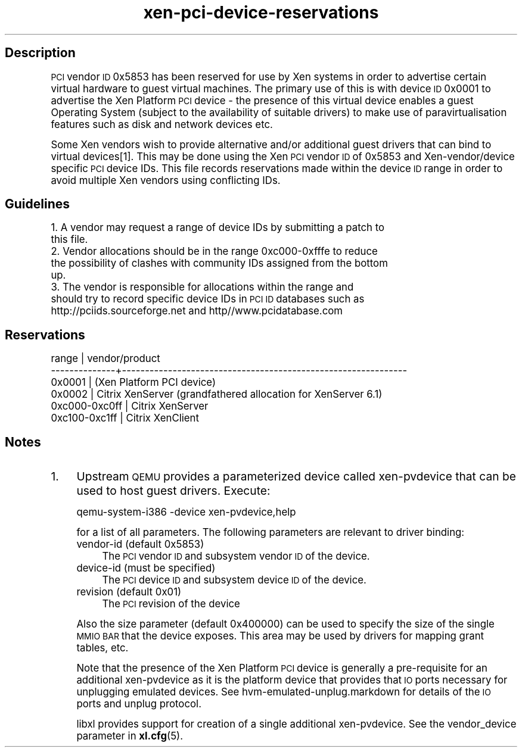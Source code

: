 .\" Automatically generated by Pod::Man 4.10 (Pod::Simple 3.35)
.\"
.\" Standard preamble:
.\" ========================================================================
.de Sp \" Vertical space (when we can't use .PP)
.if t .sp .5v
.if n .sp
..
.de Vb \" Begin verbatim text
.ft CW
.nf
.ne \\$1
..
.de Ve \" End verbatim text
.ft R
.fi
..
.\" Set up some character translations and predefined strings.  \*(-- will
.\" give an unbreakable dash, \*(PI will give pi, \*(L" will give a left
.\" double quote, and \*(R" will give a right double quote.  \*(C+ will
.\" give a nicer C++.  Capital omega is used to do unbreakable dashes and
.\" therefore won't be available.  \*(C` and \*(C' expand to `' in nroff,
.\" nothing in troff, for use with C<>.
.tr \(*W-
.ds C+ C\v'-.1v'\h'-1p'\s-2+\h'-1p'+\s0\v'.1v'\h'-1p'
.ie n \{\
.    ds -- \(*W-
.    ds PI pi
.    if (\n(.H=4u)&(1m=24u) .ds -- \(*W\h'-12u'\(*W\h'-12u'-\" diablo 10 pitch
.    if (\n(.H=4u)&(1m=20u) .ds -- \(*W\h'-12u'\(*W\h'-8u'-\"  diablo 12 pitch
.    ds L" ""
.    ds R" ""
.    ds C` ""
.    ds C' ""
'br\}
.el\{\
.    ds -- \|\(em\|
.    ds PI \(*p
.    ds L" ``
.    ds R" ''
.    ds C`
.    ds C'
'br\}
.\"
.\" Escape single quotes in literal strings from groff's Unicode transform.
.ie \n(.g .ds Aq \(aq
.el       .ds Aq '
.\"
.\" If the F register is >0, we'll generate index entries on stderr for
.\" titles (.TH), headers (.SH), subsections (.SS), items (.Ip), and index
.\" entries marked with X<> in POD.  Of course, you'll have to process the
.\" output yourself in some meaningful fashion.
.\"
.\" Avoid warning from groff about undefined register 'F'.
.de IX
..
.nr rF 0
.if \n(.g .if rF .nr rF 1
.if (\n(rF:(\n(.g==0)) \{\
.    if \nF \{\
.        de IX
.        tm Index:\\$1\t\\n%\t"\\$2"
..
.        if !\nF==2 \{\
.            nr % 0
.            nr F 2
.        \}
.    \}
.\}
.rr rF
.\"
.\" Accent mark definitions (@(#)ms.acc 1.5 88/02/08 SMI; from UCB 4.2).
.\" Fear.  Run.  Save yourself.  No user-serviceable parts.
.    \" fudge factors for nroff and troff
.if n \{\
.    ds #H 0
.    ds #V .8m
.    ds #F .3m
.    ds #[ \f1
.    ds #] \fP
.\}
.if t \{\
.    ds #H ((1u-(\\\\n(.fu%2u))*.13m)
.    ds #V .6m
.    ds #F 0
.    ds #[ \&
.    ds #] \&
.\}
.    \" simple accents for nroff and troff
.if n \{\
.    ds ' \&
.    ds ` \&
.    ds ^ \&
.    ds , \&
.    ds ~ ~
.    ds /
.\}
.if t \{\
.    ds ' \\k:\h'-(\\n(.wu*8/10-\*(#H)'\'\h"|\\n:u"
.    ds ` \\k:\h'-(\\n(.wu*8/10-\*(#H)'\`\h'|\\n:u'
.    ds ^ \\k:\h'-(\\n(.wu*10/11-\*(#H)'^\h'|\\n:u'
.    ds , \\k:\h'-(\\n(.wu*8/10)',\h'|\\n:u'
.    ds ~ \\k:\h'-(\\n(.wu-\*(#H-.1m)'~\h'|\\n:u'
.    ds / \\k:\h'-(\\n(.wu*8/10-\*(#H)'\z\(sl\h'|\\n:u'
.\}
.    \" troff and (daisy-wheel) nroff accents
.ds : \\k:\h'-(\\n(.wu*8/10-\*(#H+.1m+\*(#F)'\v'-\*(#V'\z.\h'.2m+\*(#F'.\h'|\\n:u'\v'\*(#V'
.ds 8 \h'\*(#H'\(*b\h'-\*(#H'
.ds o \\k:\h'-(\\n(.wu+\w'\(de'u-\*(#H)/2u'\v'-.3n'\*(#[\z\(de\v'.3n'\h'|\\n:u'\*(#]
.ds d- \h'\*(#H'\(pd\h'-\w'~'u'\v'-.25m'\f2\(hy\fP\v'.25m'\h'-\*(#H'
.ds D- D\\k:\h'-\w'D'u'\v'-.11m'\z\(hy\v'.11m'\h'|\\n:u'
.ds th \*(#[\v'.3m'\s+1I\s-1\v'-.3m'\h'-(\w'I'u*2/3)'\s-1o\s+1\*(#]
.ds Th \*(#[\s+2I\s-2\h'-\w'I'u*3/5'\v'-.3m'o\v'.3m'\*(#]
.ds ae a\h'-(\w'a'u*4/10)'e
.ds Ae A\h'-(\w'A'u*4/10)'E
.    \" corrections for vroff
.if v .ds ~ \\k:\h'-(\\n(.wu*9/10-\*(#H)'\s-2\u~\d\s+2\h'|\\n:u'
.if v .ds ^ \\k:\h'-(\\n(.wu*10/11-\*(#H)'\v'-.4m'^\v'.4m'\h'|\\n:u'
.    \" for low resolution devices (crt and lpr)
.if \n(.H>23 .if \n(.V>19 \
\{\
.    ds : e
.    ds 8 ss
.    ds o a
.    ds d- d\h'-1'\(ga
.    ds D- D\h'-1'\(hy
.    ds th \o'bp'
.    ds Th \o'LP'
.    ds ae ae
.    ds Ae AE
.\}
.rm #[ #] #H #V #F C
.\" ========================================================================
.\"
.IX Title "xen-pci-device-reservations 7"
.TH xen-pci-device-reservations 7 "2019-10-18" "4.11.0" "Xen"
.\" For nroff, turn off justification.  Always turn off hyphenation; it makes
.\" way too many mistakes in technical documents.
.if n .ad l
.nh
.SH "Description"
.IX Header "Description"
\&\s-1PCI\s0 vendor \s-1ID\s0 0x5853 has been reserved for use by Xen systems in order to
advertise certain virtual hardware to guest virtual machines. The primary
use of this is with device \s-1ID\s0 0x0001 to advertise the Xen Platform \s-1PCI\s0
device \- the presence of this virtual device enables a guest Operating
System (subject to the availability of suitable drivers) to make use of
paravirtualisation features such as disk and network devices etc.
.PP
Some Xen vendors wish to provide alternative and/or additional guest drivers
that can bind to virtual devices[1]. This may be done using the Xen \s-1PCI\s0
vendor \s-1ID\s0 of 0x5853 and Xen\-vendor/device specific \s-1PCI\s0 device IDs. This file
records reservations made within the device \s-1ID\s0 range in order to avoid
multiple Xen vendors using conflicting IDs.
.SH "Guidelines"
.IX Header "Guidelines"
.IP "1. A vendor may request a range of device IDs by submitting a patch to this file." 4
.IX Item "1. A vendor may request a range of device IDs by submitting a patch to this file."
.PD 0
.IP "2. Vendor allocations should be in the range 0xc000\-0xfffe to reduce the possibility of clashes with community IDs assigned from the bottom up." 4
.IX Item "2. Vendor allocations should be in the range 0xc000-0xfffe to reduce the possibility of clashes with community IDs assigned from the bottom up."
.IP "3. The vendor is responsible for allocations within the range and should try to record specific device IDs in \s-1PCI ID\s0 databases such as http://pciids.sourceforge.net and http//www.pcidatabase.com" 4
.IX Item "3. The vendor is responsible for allocations within the range and should try to record specific device IDs in PCI ID databases such as http://pciids.sourceforge.net and http//www.pcidatabase.com"
.PD
.SH "Reservations"
.IX Header "Reservations"
.Vb 6
\&        range     | vendor/product
\&    \-\-\-\-\-\-\-\-\-\-\-\-\-\-+\-\-\-\-\-\-\-\-\-\-\-\-\-\-\-\-\-\-\-\-\-\-\-\-\-\-\-\-\-\-\-\-\-\-\-\-\-\-\-\-\-\-\-\-\-\-\-\-\-\-\-\-\-\-\-\-\-\-\-\-\-\-
\&    0x0001        | (Xen Platform PCI device)
\&    0x0002        | Citrix XenServer (grandfathered allocation for XenServer 6.1)
\&    0xc000\-0xc0ff | Citrix XenServer
\&    0xc100\-0xc1ff | Citrix XenClient
.Ve
.SH "Notes"
.IX Header "Notes"
.IP "1." 4
Upstream \s-1QEMU\s0 provides a parameterized device called xen-pvdevice that
can be used to host guest drivers. Execute:
.Sp
.Vb 1
\&    qemu\-system\-i386 \-device xen\-pvdevice,help
.Ve
.Sp
for a list of all parameters. The following parameters are relevant to
driver binding:
.RS 4
.IP "vendor-id (default 0x5853)" 4
.IX Item "vendor-id (default 0x5853)"
The \s-1PCI\s0 vendor \s-1ID\s0 and subsystem vendor \s-1ID\s0 of the device.
.IP "device-id (must be specified)" 4
.IX Item "device-id (must be specified)"
The \s-1PCI\s0 device \s-1ID\s0 and subsystem device \s-1ID\s0 of the device.
.IP "revision (default 0x01)" 4
.IX Item "revision (default 0x01)"
The \s-1PCI\s0 revision of the device
.RE
.RS 4
.Sp
Also the size parameter (default 0x400000) can be used to specify the
size of the single \s-1MMIO BAR\s0 that the device exposes. This area may be
used by drivers for mapping grant tables, etc.
.Sp
Note that the presence of the Xen Platform \s-1PCI\s0 device is generally a
pre-requisite for an additional xen-pvdevice as it is the platform
device that provides that \s-1IO\s0 ports necessary for unplugging emulated
devices. See hvm\-emulated\-unplug.markdown for details of the \s-1IO\s0 ports
and unplug protocol.
.Sp
libxl provides support for creation of a single additional xen-pvdevice.
See the vendor_device parameter in \fBxl.cfg\fR\|(5).
.RE
